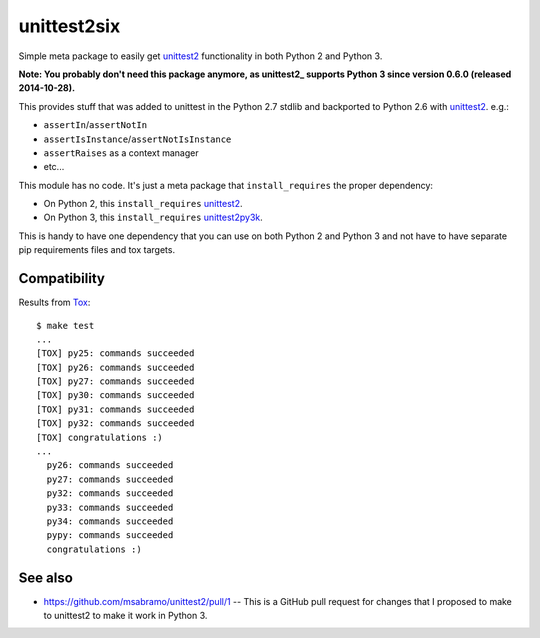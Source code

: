 unittest2six
============

.. image:: https://secure.travis-ci.org/msabramo/unittest2six.png
   :target: http://travis-ci.org/msabramo/unittest2six

Simple meta package to easily get unittest2_ functionality in both Python 2 and
Python 3.

**Note: You probably don't need this package anymore, as unittest2_ supports Python 3 since version 0.6.0 (released 2014-10-28).**

This provides stuff that was added to unittest in the Python 2.7 stdlib and
backported to Python 2.6 with unittest2_. e.g.:

- ``assertIn``/``assertNotIn``
- ``assertIsInstance``/``assertNotIsInstance``
- ``assertRaises`` as a context manager
-  etc...

This module has no code. It's just a meta package that ``install_requires`` the
proper dependency:

- On Python 2, this ``install_requires`` unittest2_.
- On Python 3, this ``install_requires`` unittest2py3k_.

This is handy to have one dependency that you can use on both Python 2 and
Python 3 and not have to have separate pip requirements files and tox targets.


Compatibility
-------------

Results from Tox_::

    $ make test
    ...
    [TOX] py25: commands succeeded
    [TOX] py26: commands succeeded
    [TOX] py27: commands succeeded
    [TOX] py30: commands succeeded
    [TOX] py31: commands succeeded
    [TOX] py32: commands succeeded
    [TOX] congratulations :)
    ...
      py26: commands succeeded
      py27: commands succeeded
      py32: commands succeeded
      py33: commands succeeded
      py34: commands succeeded
      pypy: commands succeeded
      congratulations :)


See also
--------

- https://github.com/msabramo/unittest2/pull/1 -- This is a GitHub pull request
  for changes that I proposed to make to unittest2 to make it work in Python 3.


.. _unittest2: https://pypi.python.org/pypi/unittest2
.. _unittest2py3k: https://pypi.python.org/pypi/unittest2py3k
.. _Tox: http://tox.testrun.org/
